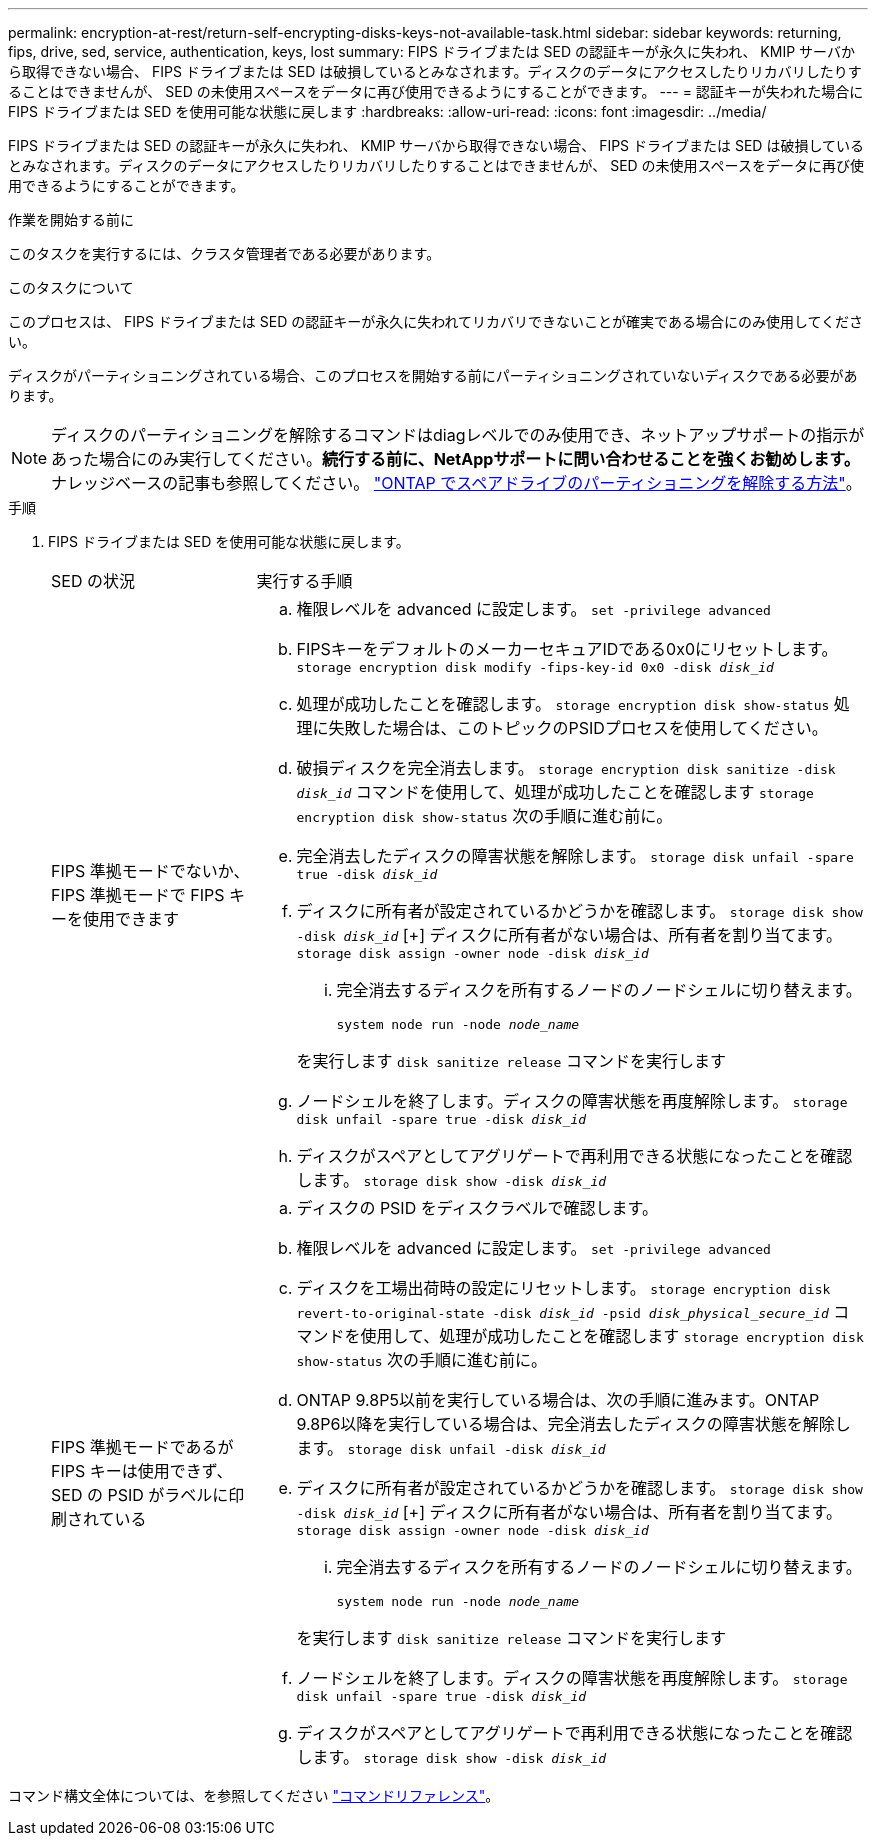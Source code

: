 ---
permalink: encryption-at-rest/return-self-encrypting-disks-keys-not-available-task.html 
sidebar: sidebar 
keywords: returning, fips, drive, sed, service, authentication, keys, lost 
summary: FIPS ドライブまたは SED の認証キーが永久に失われ、 KMIP サーバから取得できない場合、 FIPS ドライブまたは SED は破損しているとみなされます。ディスクのデータにアクセスしたりリカバリしたりすることはできませんが、 SED の未使用スペースをデータに再び使用できるようにすることができます。 
---
= 認証キーが失われた場合に FIPS ドライブまたは SED を使用可能な状態に戻します
:hardbreaks:
:allow-uri-read: 
:icons: font
:imagesdir: ../media/


[role="lead"]
FIPS ドライブまたは SED の認証キーが永久に失われ、 KMIP サーバから取得できない場合、 FIPS ドライブまたは SED は破損しているとみなされます。ディスクのデータにアクセスしたりリカバリしたりすることはできませんが、 SED の未使用スペースをデータに再び使用できるようにすることができます。

.作業を開始する前に
このタスクを実行するには、クラスタ管理者である必要があります。

.このタスクについて
このプロセスは、 FIPS ドライブまたは SED の認証キーが永久に失われてリカバリできないことが確実である場合にのみ使用してください。

ディスクがパーティショニングされている場合、このプロセスを開始する前にパーティショニングされていないディスクである必要があります。


NOTE: ディスクのパーティショニングを解除するコマンドはdiagレベルでのみ使用でき、ネットアップサポートの指示があった場合にのみ実行してください。**続行する前に、NetAppサポートに問い合わせることを強くお勧めします。**ナレッジベースの記事も参照してください。 link:https://kb.netapp.com/Advice_and_Troubleshooting/Data_Storage_Systems/FAS_Systems/How_to_unpartition_a_spare_drive_in_ONTAP["ONTAP でスペアドライブのパーティショニングを解除する方法"^]。

.手順
. FIPS ドライブまたは SED を使用可能な状態に戻します。
+
[cols="25,75"]
|===


| SED の状況 | 実行する手順 


 a| 
FIPS 準拠モードでないか、 FIPS 準拠モードで FIPS キーを使用できます
 a| 
.. 権限レベルを advanced に設定します。
`set -privilege advanced`
.. FIPSキーをデフォルトのメーカーセキュアIDである0x0にリセットします。
`storage encryption disk modify -fips-key-id 0x0 -disk _disk_id_`
.. 処理が成功したことを確認します。
`storage encryption disk show-status`
処理に失敗した場合は、このトピックのPSIDプロセスを使用してください。
.. 破損ディスクを完全消去します。
`storage encryption disk sanitize -disk _disk_id_`
コマンドを使用して、処理が成功したことを確認します `storage encryption disk show-status` 次の手順に進む前に。
.. 完全消去したディスクの障害状態を解除します。
`storage disk unfail -spare true -disk _disk_id_`
.. ディスクに所有者が設定されているかどうかを確認します。
`storage disk show -disk _disk_id_`
 [+]
 ディスクに所有者がない場合は、所有者を割り当てます。
`storage disk assign -owner node -disk _disk_id_`
+
... 完全消去するディスクを所有するノードのノードシェルに切り替えます。
+
`system node run -node _node_name_`

+
を実行します `disk sanitize release` コマンドを実行します



.. ノードシェルを終了します。ディスクの障害状態を再度解除します。
`storage disk unfail -spare true -disk _disk_id_`
.. ディスクがスペアとしてアグリゲートで再利用できる状態になったことを確認します。
`storage disk show -disk _disk_id_`




 a| 
FIPS 準拠モードであるが FIPS キーは使用できず、 SED の PSID がラベルに印刷されている
 a| 
.. ディスクの PSID をディスクラベルで確認します。
.. 権限レベルを advanced に設定します。
`set -privilege advanced`
.. ディスクを工場出荷時の設定にリセットします。
`storage encryption disk revert-to-original-state -disk _disk_id_ -psid _disk_physical_secure_id_`
コマンドを使用して、処理が成功したことを確認します `storage encryption disk show-status` 次の手順に進む前に。
.. ONTAP 9.8P5以前を実行している場合は、次の手順に進みます。ONTAP 9.8P6以降を実行している場合は、完全消去したディスクの障害状態を解除します。
`storage disk unfail -disk _disk_id_`
.. ディスクに所有者が設定されているかどうかを確認します。
`storage disk show -disk _disk_id_`
 [+]
 ディスクに所有者がない場合は、所有者を割り当てます。
`storage disk assign -owner node -disk _disk_id_`
+
... 完全消去するディスクを所有するノードのノードシェルに切り替えます。
+
`system node run -node _node_name_`

+
を実行します `disk sanitize release` コマンドを実行します



.. ノードシェルを終了します。ディスクの障害状態を再度解除します。
`storage disk unfail -spare true -disk _disk_id_`
.. ディスクがスペアとしてアグリゲートで再利用できる状態になったことを確認します。
`storage disk show -disk _disk_id_`


|===


コマンド構文全体については、を参照してください link:https://docs.netapp.com/us-en/ontap-cli-9141/storage-disk-assign.html["コマンドリファレンス"^]。
